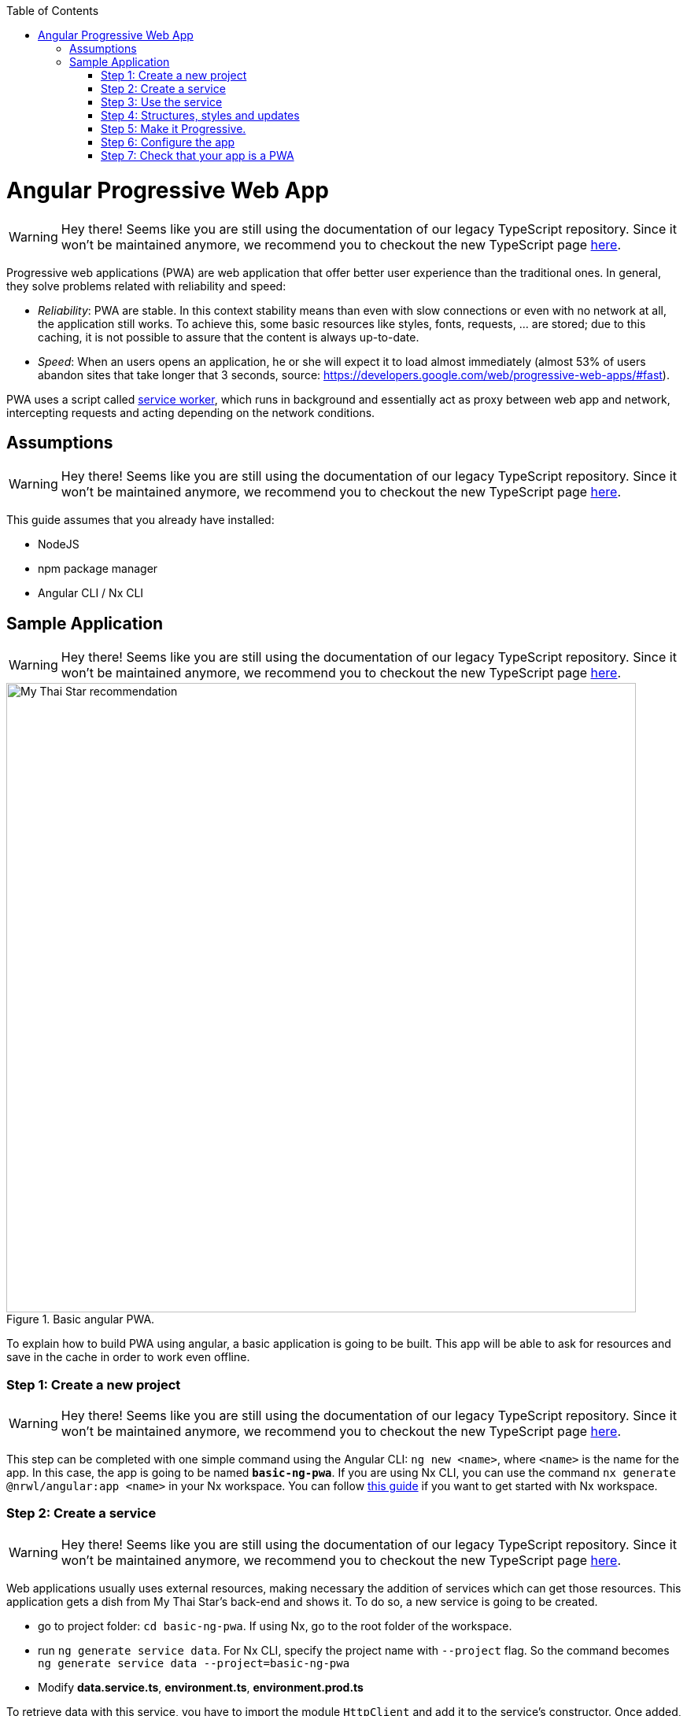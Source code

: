:toc: macro

ifdef::env-github[]
:tip-caption: :bulb:
:note-caption: :information_source:
:important-caption: :heavy_exclamation_mark:
:caution-caption: :fire:
:warning-caption: :warning:
endif::[]

toc::[]
:idprefix:
:idseparator: -
:reproducible:
:source-highlighter: rouge
:listing-caption: Listing

= Angular Progressive Web App

WARNING: Hey there! Seems like you are still using the documentation of our legacy TypeScript repository. Since it won't be maintained anymore, we recommend you to checkout the new TypeScript page https://devonfw.com/docs/typescript/current/[here].

Progressive web applications (PWA) are web application that offer better user experience than the traditional ones. In general, they solve problems related with reliability and speed:

* _Reliability_:  PWA are stable. In this context stability means than even with slow connections or even with no network at all, the application still works. To achieve this, some basic resources like styles, fonts, requests, ... are stored; due to this caching, it is not possible to assure that the content is always up-to-date.
* _Speed_: When an users opens an application, he or she will expect it to load almost immediately (almost 53% of users abandon sites that take longer that 3 seconds, source: https://developers.google.com/web/progressive-web-apps/#fast).

PWA uses a script called https://developers.google.com/web/fundamentals/primers/service-workers/[service worker], which runs in background and essentially act as proxy between web app and network, intercepting requests and acting depending on the network conditions.

== Assumptions

WARNING: Hey there! Seems like you are still using the documentation of our legacy TypeScript repository. Since it won't be maintained anymore, we recommend you to checkout the new TypeScript page https://devonfw.com/docs/typescript/current/[here].

This guide assumes that you already have installed:

* NodeJS
* npm package manager
* Angular CLI / Nx CLI

== Sample Application

WARNING: Hey there! Seems like you are still using the documentation of our legacy TypeScript repository. Since it won't be maintained anymore, we recommend you to checkout the new TypeScript page https://devonfw.com/docs/typescript/current/[here].

.Basic angular PWA.
image::images/angular/angular-pwa/mts-pwa-rec.png["My Thai Star recommendation", width=800 link="images/angular/angular-pwa/mts-pwa-rec.png"]

To explain how to build PWA using angular, a basic application is going to be built. This app will be able to ask for resources and save in the cache in order to work even offline.

=== Step 1: Create a new project

WARNING: Hey there! Seems like you are still using the documentation of our legacy TypeScript repository. Since it won't be maintained anymore, we recommend you to checkout the new TypeScript page https://devonfw.com/docs/typescript/current/[here].

This step can be completed with one simple command using the Angular CLI: `ng new <name>`, where `<name>` is the name for the app. In this case, the app is going to be named `*basic-ng-pwa*`. If you are using Nx CLI, you can use the command `nx generate @nrwl/angular:app <name>` in your Nx workspace. You can follow https://github.com/devonfw/devon4ng/wiki/guide-creating-angular-app-with-nx-cli[this guide] if you want to get started with Nx workspace.

=== Step 2: Create a service

WARNING: Hey there! Seems like you are still using the documentation of our legacy TypeScript repository. Since it won't be maintained anymore, we recommend you to checkout the new TypeScript page https://devonfw.com/docs/typescript/current/[here].

Web applications usually uses external resources, making necessary the addition of services which can get those resources. This application gets a dish from My Thai Star's back-end and shows it. To do so, a new service is going to be created.

* go to project folder: `cd basic-ng-pwa`. If using Nx, go to the root folder of the workspace.
* run `ng generate service data`. For Nx CLI, specify the project name with `--project` flag. So the command becomes `ng generate service data --project=basic-ng-pwa`
* Modify *data.service.ts*, *environment.ts*, *environment.prod.ts*

To retrieve data with this service, you have to import the module `HttpClient` and add it to the service's constructor. Once added, use it to create a function `*getDishes()*` that sends HTTP request to My Thai Start's back-end. The URL of the back-end can be stored as an environment variable *MY_THAI_STAR_DISH*.

*data.service.ts*

[source,ts]
----
  ...
  import { HttpClient } from '@angular/common/http';
  import { MY_THAI_STAR_DISH } from '../environments/environment';
  ...

  export class DataService {
    constructor(private http: HttpClient) {}

    /* Get data from Back-end */
    getDishes() {
      return this.http.get(MY_THAI_STAR_DISH);
    }
    ...
  }
----

*environments.ts*

[source,ts]
----
  ...
  export const MY_THAI_STAR_DISH =
  'https://mts-devonfw-core.cloud.okteto.net/api/services/rest/dishmanagement/v1/dish/1';
  ...
----

*environments.prod.ts*

[source,ts]
----
  ...
  export const MY_THAI_STAR_DISH =
  'https://mts-devonfw-core.cloud.okteto.net/api/services/rest/dishmanagement/v1/dish/1';
  ...
----

=== Step 3: Use the service

WARNING: Hey there! Seems like you are still using the documentation of our legacy TypeScript repository. Since it won't be maintained anymore, we recommend you to checkout the new TypeScript page https://devonfw.com/docs/typescript/current/[here].

The component `AppComponent` implements the interface `OnInit` and inside its method `ngOnInit()` the subscription to the services is done. When a dish arrives, it is saved and shown (app.component.html).

[source,ts]
----
  ...
  import { DataService } from './data.service';
  export class AppComponent implements OnInit {
  dish: { name: string; description: string } = { name: '', description: ''};

  ...
  ngOnInit() {
    this.data
      .getDishes()
      .subscribe(
        (dishToday: { dish: { name: string; description: string } }) => {
          this.dish = {
            name: dishToday.dish.name,
            description: dishToday.dish.description,
          };
        },
      );
  }
}
----

=== Step 4: Structures, styles and updates

WARNING: Hey there! Seems like you are still using the documentation of our legacy TypeScript repository. Since it won't be maintained anymore, we recommend you to checkout the new TypeScript page https://devonfw.com/docs/typescript/current/[here].
This step shows code interesting inside the sample app. The complete content can be found in https://github.com/devonfw-sample/devon4ts-samples/tree/master/apps/angular-basic-pwa[devon4ts-samples].

*index.html*

To use the Montserrat font add the following link inside the `head` tag of the app's index.html file.

[source,html]
----
  <link href="https://fonts.googleapis.com/css?family=Montserrat" rel="stylesheet">
----

`*styles.scss*`

[source,css]
----
  body {
    ...
    font-family: 'Montserrat', sans-serif;
  }
----
`*app.component.ts*`

This file is also used to reload the app if there are any changes.

* `SwUpdate`: This object comes inside the `@angular/pwa` package and it is used to detect changes and reload the page if needed.

[source,ts]
----
  ...
  import { SwUpdate } from '@angular/service-worker';

  export class AppComponent implements OnInit {

  ...
    constructor(updates: SwUpdate, private data: DataService) {
      updates.available.subscribe((event) => {
        updates.activateUpdate().then(() => document.location.reload());
      });
    }
    ...
  }
----

=== Step 5: Make it Progressive.

WARNING: Hey there! Seems like you are still using the documentation of our legacy TypeScript repository. Since it won't be maintained anymore, we recommend you to checkout the new TypeScript page https://devonfw.com/docs/typescript/current/[here].

Install Angular PWA package with `ng add @angular/pwa --project=<name>`. As before substitute `name` with `**basic-ng-pwa**`.

The above command completes the following actions:

1. Adds the @angular/service-worker package to your project.
2. Enables service worker build support in the CLI.
3. Imports and registers the service worker in the app module.
4. Updates the `index.html` file:

  - Includes a link to add the `manifest.json` file.
  - Adds meta tags for theme-color.
  - Installs icon files to support the installed Progressive Web App (PWA).
  - Creates the service worker configuration file called `ngsw-config.json`, which specifies the caching behaviors and other settings.


==== `manifest.json`

WARNING: Hey there! Seems like you are still using the documentation of our legacy TypeScript repository. Since it won't be maintained anymore, we recommend you to checkout the new TypeScript page https://devonfw.com/docs/typescript/current/[here].

manifest.json is a file that allows to control how the app is displayed in places where native apps are displayed.

*Fields*

`name`: Name of the web application.

`short_name`: Short version of name.

`theme_color`: Default theme color for an application context.

`background_color`: Expected background color of the web application.

`display`: Preferred display mode.

`scope`: Navigation scope of this web application's application context.

`start_url`: URL loaded when the user launches the web application.

`icons`: Array of icons that serve as representations of the web app.

Additional information can be found https://developers.google.com/web/fundamentals/web-app-manifest/[here].


==== `ngsw-config.json`

WARNING: Hey there! Seems like you are still using the documentation of our legacy TypeScript repository. Since it won't be maintained anymore, we recommend you to checkout the new TypeScript page https://devonfw.com/docs/typescript/current/[here].

ngsw-config.json specifies which files and data URLs have to be cached and updated by the Angular service worker.

*Fields*

** _index_: File that serves as index page to satisfy navigation requests.
** `_assetGroups_`: Resources that are part of the app version that update along with the app.
*** _name_: Identifies the group.
*** `_installMode_`: How the resources are cached (pre-fetch or lazy).
*** `_updateMode_`: Caching behavior when a new version of the app is found (pre-fetch or lazy).
*** _resources_: Resources to cache. There are three groups.
**** _files_: Lists patterns that match files in the distribution directory.
**** `_urls_`:  URL patterns matched at runtime.
** `_dataGroups_`: `UsefulIdentifies` the group. for API requests.
*** _name_: Identifies the group.
*** `_urls_`: URL patterns matched at runtime.
*** _version_:  Indicates that the resources being cached have been updated in a backwards-incompatible way.
*** `_cacheConfig_`: Policy by which matching requests will be cached
**** `_maxSize_`: The maximum number of entries, or responses, in the cache.
**** `_maxAge_`: How long responses are allowed to remain in the cache.

***** d: days. (5d = 5 days).
***** h: hours
***** m: minutes
***** s: seconds. (5m20s = 5 minutes and 20 seconds).
***** u: milliseconds

**** _timeout_: How long the Angular service worker will wait for the network to respond before using a cached response. Same `dataformat` as `maxAge`.
**** _strategy_: Caching strategies (performance or freshness).
** `_navigationUrls_`: List of URLs that will be redirected to the index file.

Additional information can be found https://angular.io/guide/service-worker-config[here].

=== Step 6: Configure the app

WARNING: Hey there! Seems like you are still using the documentation of our legacy TypeScript repository. Since it won't be maintained anymore, we recommend you to checkout the new TypeScript page https://devonfw.com/docs/typescript/current/[here].

*manifest.json*

Default configuration.

{nbsp} +
{nbsp} +

`*ngsw-config.json*`

At `_assetGroups -> resources -> urls_`: In this field the google fonts API is added in order to use Montserrat font even without network.

[source]
----
  "urls": [
          "https://fonts.googleapis.com/**"
        ]
----


At the root of the json: A data group to cache API calls.

[source]
----
  {
    ...
    "dataGroups": [{
      "name": "mythaistar-dishes",
      "urls": [
        "https://mts-devonfw-core.cloud.okteto.net/api/services/rest/dishmanagement/v1/dish/1"
      ],
      "cacheConfig": {
        "maxSize": 100,
        "maxAge": "1h",
        "timeout": "10s",
        "strategy": "freshness"
      }
    }]
  }
----

=== Step 7: Check that your app is a PWA

WARNING: Hey there! Seems like you are still using the documentation of our legacy TypeScript repository. Since it won't be maintained anymore, we recommend you to checkout the new TypeScript page https://devonfw.com/docs/typescript/current/[here].

To check if an app is a PWA lets compare its normal behavior against itself but built for production. Run in the project's root folder the commands below:

`ng build --prod` to build the app using production settings.(`nx build <name> --prod` in Nx CLI)

`npm install http-server` to install an npm module that can serve your built application. Documentation https://www.npmjs.com/package/http-server[here].

Go to the `dist/basic-ng-pwa/` folder running `cd dist/basic-ng-pwa`. In an Nx workspace, the path will be `dist/apps/basic-ng-pwa`

`http-server -o` to serve your built app.

.Http server running on localhost:8081.
image::images/angular/angular-pwa/http-serve.png["Http server running", width=600 link="images/angular/angular-pwa/http-serve.png"]

{nbsp}

In another console instance run `ng serve` (or `nx serve basic-ng-pwa` for Nx) to open the common app (not built).

.Angular server running on localhost:4200.
image::images/angular/angular-pwa/ng-serve.png[".Angular server running", width=600 link="images/angular/angular-pwa/ng-serve.png"]

{nbsp} 

The first difference can be found on _Developer tools -> application_, here it is seen that the PWA application (left) has a service worker and the common (right) one does not.

.Application service worker comparison.
image::images/angular/angular-pwa/pwa-nopwa-app-ng.png["Application comparison", width=800 link="images/angular/angular-pwa/pwa-nopwa-app-ng.png"]

{nbsp}

If the "offline" box is checked, it will force a disconnection from network. In situations where users do not have connectivity or have a slow, one the PWA can still be accessed and used. 

.Offline application.
image::images/angular/angular-pwa/online-offline-ng.png["Online offline apps", width=800 link="images/angular/angular-pwa/online-offline-ng.png"]

{nbsp}

Finally, browser extensions like https://chrome.google.com/webstore/detail/lighthouse/blipmdconlkpinefehnmjammfjpmpbjk[Lighthouse] can be used to test whether an application is progressive or not.

.Lighthouse report.
image::images/angular/angular-pwa/lighthouse-ng.png["Lighthouse report", width=800 link="images/angular/angular-pwa/lighthouse-ng.png"]
